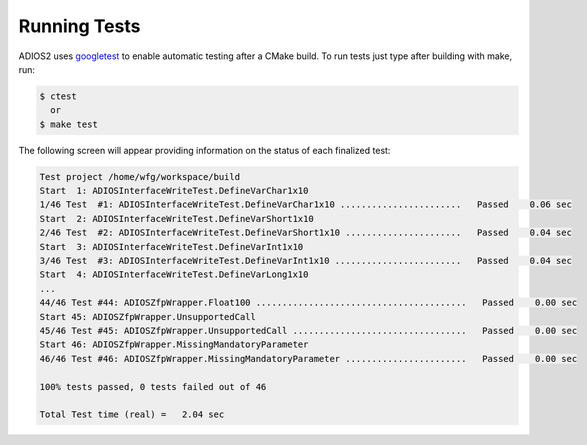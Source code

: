 *************
Running Tests
*************

ADIOS2 uses `googletest <https://github.com/google/googletest>`_ to enable automatic testing after a CMake build. To run tests just type after building with make, run:

.. code-block:: bash

    $ ctest    
      or  
    $ make test

The following screen will appear providing information on the status of each finalized test:

.. code-block:: bash

    Test project /home/wfg/workspace/build
    Start  1: ADIOSInterfaceWriteTest.DefineVarChar1x10
    1/46 Test  #1: ADIOSInterfaceWriteTest.DefineVarChar1x10 .......................   Passed    0.06 sec
    Start  2: ADIOSInterfaceWriteTest.DefineVarShort1x10
    2/46 Test  #2: ADIOSInterfaceWriteTest.DefineVarShort1x10 ......................   Passed    0.04 sec
    Start  3: ADIOSInterfaceWriteTest.DefineVarInt1x10
    3/46 Test  #3: ADIOSInterfaceWriteTest.DefineVarInt1x10 ........................   Passed    0.04 sec
    Start  4: ADIOSInterfaceWriteTest.DefineVarLong1x10
    ... 
    44/46 Test #44: ADIOSZfpWrapper.Float100 ........................................   Passed    0.00 sec
    Start 45: ADIOSZfpWrapper.UnsupportedCall
    45/46 Test #45: ADIOSZfpWrapper.UnsupportedCall .................................   Passed    0.00 sec
    Start 46: ADIOSZfpWrapper.MissingMandatoryParameter
    46/46 Test #46: ADIOSZfpWrapper.MissingMandatoryParameter .......................   Passed    0.00 sec

    100% tests passed, 0 tests failed out of 46

    Total Test time (real) =   2.04 sec


